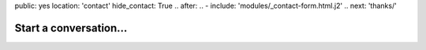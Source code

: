 public: yes
location: 'contact'
hide_contact: True
.. after:
..   - include: 'modules/_contact-form.html.j2'
..     next: 'thanks/'


Start a conversation...
=======================
